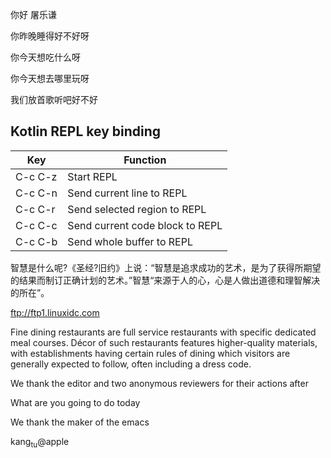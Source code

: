 
你好 屠乐谦

你昨晚睡得好不好呀

你今天想吃什么呀

你今天想去哪里玩呀

我们放首歌听吧好不好

** Kotlin REPL key binding

| Key     | Function                        |
|---------+---------------------------------|
| C-c C-z | Start REPL                      |
| C-c C-n | Send current line to REPL       |
| C-c C-r | Send selected region to REPL    |
| C-c C-c | Send current code block to REPL |
| C-c C-b | Send whole buffer to REPL       |

智慧是什么呢?《圣经?旧约》上说：“智慧是追求成功的艺术，是为了获得所期望的结果而制订正确计划的艺术。”智慧“来源于人的心，心是人做出道德和理智解决的所在”。

ftp://ftp1.linuxidc.com

Fine dining restaurants are full service restaurants with specific dedicated meal courses. Décor of such restaurants features higher-quality materials, with establishments having certain rules of dining which visitors are generally expected to follow, often including a dress code.

We thank the editor and two anonymous reviewers for their actions after

What are you going to do today

We thank the maker of the emacs

kang_tu@apple 
